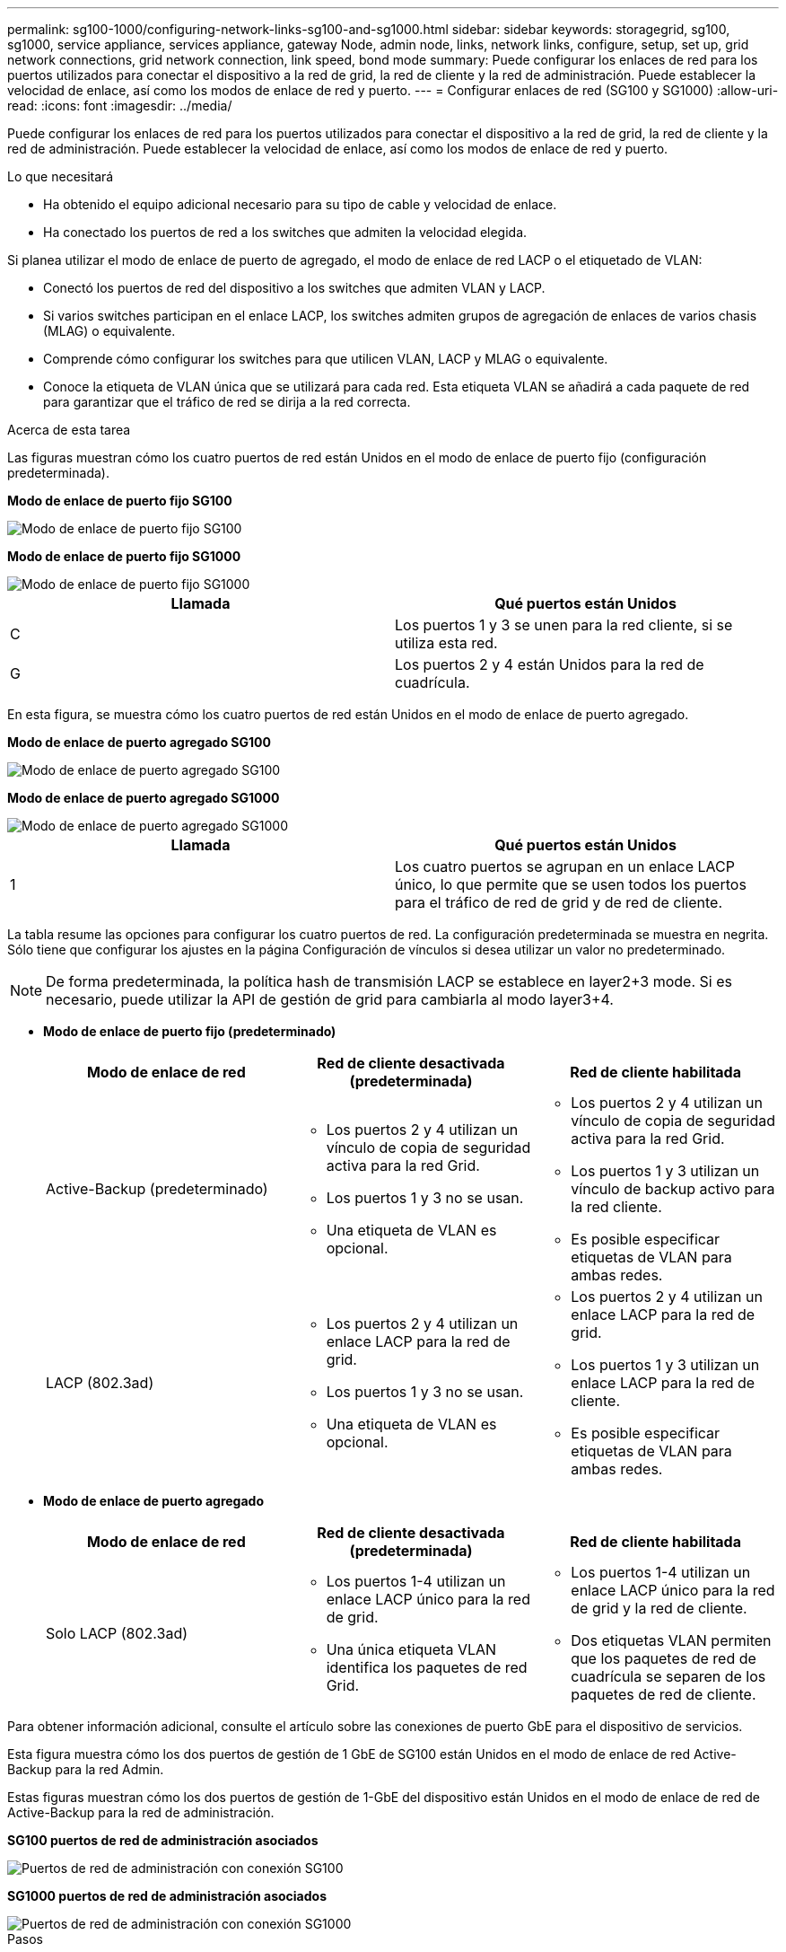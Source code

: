 ---
permalink: sg100-1000/configuring-network-links-sg100-and-sg1000.html 
sidebar: sidebar 
keywords: storagegrid, sg100, sg1000, service appliance, services appliance, gateway Node, admin node, links, network links, configure, setup, set up, grid network connections, grid network connection, link speed, bond mode 
summary: Puede configurar los enlaces de red para los puertos utilizados para conectar el dispositivo a la red de grid, la red de cliente y la red de administración. Puede establecer la velocidad de enlace, así como los modos de enlace de red y puerto. 
---
= Configurar enlaces de red (SG100 y SG1000)
:allow-uri-read: 
:icons: font
:imagesdir: ../media/


[role="lead"]
Puede configurar los enlaces de red para los puertos utilizados para conectar el dispositivo a la red de grid, la red de cliente y la red de administración. Puede establecer la velocidad de enlace, así como los modos de enlace de red y puerto.

.Lo que necesitará
* Ha obtenido el equipo adicional necesario para su tipo de cable y velocidad de enlace.
* Ha conectado los puertos de red a los switches que admiten la velocidad elegida.


Si planea utilizar el modo de enlace de puerto de agregado, el modo de enlace de red LACP o el etiquetado de VLAN:

* Conectó los puertos de red del dispositivo a los switches que admiten VLAN y LACP.
* Si varios switches participan en el enlace LACP, los switches admiten grupos de agregación de enlaces de varios chasis (MLAG) o equivalente.
* Comprende cómo configurar los switches para que utilicen VLAN, LACP y MLAG o equivalente.
* Conoce la etiqueta de VLAN única que se utilizará para cada red. Esta etiqueta VLAN se añadirá a cada paquete de red para garantizar que el tráfico de red se dirija a la red correcta.


.Acerca de esta tarea
Las figuras muestran cómo los cuatro puertos de red están Unidos en el modo de enlace de puerto fijo (configuración predeterminada).

*Modo de enlace de puerto fijo SG100*

image::../media/sg100_fixed_port_draft.png[Modo de enlace de puerto fijo SG100]

*Modo de enlace de puerto fijo SG1000*

image::../media/sg1000_fixed_port.png[Modo de enlace de puerto fijo SG1000]

|===
| Llamada | Qué puertos están Unidos 


 a| 
C
 a| 
Los puertos 1 y 3 se unen para la red cliente, si se utiliza esta red.



 a| 
G
 a| 
Los puertos 2 y 4 están Unidos para la red de cuadrícula.

|===
En esta figura, se muestra cómo los cuatro puertos de red están Unidos en el modo de enlace de puerto agregado.

*Modo de enlace de puerto agregado SG100*

image::../media/sg100_aggregate_ports.png[Modo de enlace de puerto agregado SG100]

*Modo de enlace de puerto agregado SG1000*

image::../media/sg1000_aggregate_ports.png[Modo de enlace de puerto agregado SG1000]

|===
| Llamada | Qué puertos están Unidos 


 a| 
1
 a| 
Los cuatro puertos se agrupan en un enlace LACP único, lo que permite que se usen todos los puertos para el tráfico de red de grid y de red de cliente.

|===
La tabla resume las opciones para configurar los cuatro puertos de red. La configuración predeterminada se muestra en negrita. Sólo tiene que configurar los ajustes en la página Configuración de vínculos si desea utilizar un valor no predeterminado.


NOTE: De forma predeterminada, la política hash de transmisión LACP se establece en layer2+3 mode. Si es necesario, puede utilizar la API de gestión de grid para cambiarla al modo layer3+4.

* *Modo de enlace de puerto fijo (predeterminado)*
+
|===
| Modo de enlace de red | Red de cliente desactivada (predeterminada) | Red de cliente habilitada 


 a| 
Active-Backup (predeterminado)
 a| 
** Los puertos 2 y 4 utilizan un vínculo de copia de seguridad activa para la red Grid.
** Los puertos 1 y 3 no se usan.
** Una etiqueta de VLAN es opcional.

 a| 
** Los puertos 2 y 4 utilizan un vínculo de copia de seguridad activa para la red Grid.
** Los puertos 1 y 3 utilizan un vínculo de backup activo para la red cliente.
** Es posible especificar etiquetas de VLAN para ambas redes.




 a| 
LACP (802.3ad)
 a| 
** Los puertos 2 y 4 utilizan un enlace LACP para la red de grid.
** Los puertos 1 y 3 no se usan.
** Una etiqueta de VLAN es opcional.

 a| 
** Los puertos 2 y 4 utilizan un enlace LACP para la red de grid.
** Los puertos 1 y 3 utilizan un enlace LACP para la red de cliente.
** Es posible especificar etiquetas de VLAN para ambas redes.


|===
* *Modo de enlace de puerto agregado*
+
|===
| Modo de enlace de red | Red de cliente desactivada (predeterminada) | Red de cliente habilitada 


 a| 
Solo LACP (802.3ad)
 a| 
** Los puertos 1-4 utilizan un enlace LACP único para la red de grid.
** Una única etiqueta VLAN identifica los paquetes de red Grid.

 a| 
** Los puertos 1-4 utilizan un enlace LACP único para la red de grid y la red de cliente.
** Dos etiquetas VLAN permiten que los paquetes de red de cuadrícula se separen de los paquetes de red de cliente.


|===


Para obtener información adicional, consulte el artículo sobre las conexiones de puerto GbE para el dispositivo de servicios.

Esta figura muestra cómo los dos puertos de gestión de 1 GbE de SG100 están Unidos en el modo de enlace de red Active-Backup para la red Admin.

Estas figuras muestran cómo los dos puertos de gestión de 1-GbE del dispositivo están Unidos en el modo de enlace de red de Active-Backup para la red de administración.

*SG100 puertos de red de administración asociados*

image::../media/sg100_bonded_management_ports.png[Puertos de red de administración con conexión SG100]

*SG1000 puertos de red de administración asociados*

image::../media/sg1000_bonded_management_ports.png[Puertos de red de administración con conexión SG1000]

.Pasos
. En la barra de menús del instalador del dispositivo StorageGRID, haga clic en *Configurar redes* > *Configuración de vínculo*.
+
La página Network Link Configuration muestra un diagrama del dispositivo con los puertos de red y administración numerados.

+
*Puertos SG100*

+
image::../media/sg100_configuring_network_ports.png[Conectores traseros SG100]

+
*Puertos SG1000*

+
image::../media/sg1000_configuring_network_ports.png[Puertos SG1000]

+
La tabla Estado del vínculo muestra el estado y la velocidad de los puertos numerados (se muestra SG1000).

+
image::../media/sg1000_configuring_network_link_status.png[Estado del enlace SG1000]

+
La primera vez que acceda a esta página:

+
** *Velocidad de enlace* se ajusta en *Auto*.
** *El modo de enlace de puerto* está establecido en *fijo*.
** *El modo de enlace de red* se establece en *Active-Backup* para la red de cuadrícula.
** La *Red de administración* está activada y el modo de enlace de red se establece en *independiente*.
** La *Red cliente* está desactivada.
+
image::../media/sg1000_network_link_configuration_fixed.png[Configuración fija de Network Link]



. Seleccione la velocidad de enlace para los puertos de red en la lista desplegable *velocidad de enlace*.
+
Los switches de red que utiliza para la red de cuadrícula y la red de cliente también deben ser compatibles y configurados para esta velocidad. Debe utilizar los adaptadores o transceptores adecuados para la velocidad de enlace configurada. Utilice la velocidad de enlace automático cuando sea posible porque esta opción negocia tanto la velocidad de enlace como el modo de corrección de error de avance (FEC) con el interlocutor de enlace.

. Habilite o deshabilite las redes StorageGRID que tiene previsto utilizar.
+
Se requiere la red de red. No se puede deshabilitar esta red.

+
.. Si el dispositivo no está conectado a la red de administración, anule la selección de la casilla de verificación *Activar red* para la red de administración.
+
image::../media/admin_network_disabled.gif[Captura de pantalla que muestra la casilla de verificación para activar o desactivar la red de administración]

.. Si el dispositivo está conectado a la red cliente, seleccione la casilla de verificación *Activar red* de la red cliente.
+
Ahora se muestra la configuración de la red de cliente para los puertos NIC de datos.



. Consulte la tabla y configure el modo de enlace de puerto y el modo de enlace de red.
+
Este ejemplo muestra:

+
** *Agregado* y *LACP* seleccionados para la red Grid y las redes cliente. Debe especificar una etiqueta de VLAN exclusiva para cada red. Puede seleccionar valores entre 0 y 4095.
** *Active-Backup* seleccionado para la red de administración.
+
image::../media/sg1000_network_link_configuration_aggregate.png[Agregado de configuración de Network Link]



. Cuando esté satisfecho con sus selecciones, haga clic en *Guardar*.
+

NOTE: Puede perder la conexión si ha realizado cambios en la red o el enlace que está conectado a través de. Si no vuelve a conectarse en un minuto, vuelva a introducir la URL del instalador de dispositivos StorageGRID utilizando una de las otras direcciones IP asignadas al dispositivo: +
`*https://_services_appliance_IP_:8443*`



.Información relacionada
xref:obtaining-additional-equipment-and-tools-sg100-and-sg1000.adoc[Obtener equipamiento y herramientas adicionales (SG100 y SG1000)]
